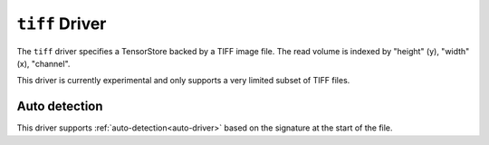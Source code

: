 .. _driver/tiff:

``tiff`` Driver
=====================

The ``tiff`` driver specifies a TensorStore backed by a TIFF image file.
The read volume is indexed by "height" (y), "width" (x), "channel".

This driver is currently experimental and only supports a very limited subset
of TIFF files.


.. json:schema:: driver/tiff

.. json:schema:: TensorStoreUrl/tiff

Auto detection
--------------

This driver supports :ref:`auto-detection<auto-driver>` based on the
signature at the start of the file.
